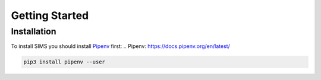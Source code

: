 Getting Started
===============

Installation
------------
To install SIMS you should install `Pipenv`_ first:
.. _`Pipenv`: https://docs.pipenv.org/en/latest/

.. code:: bash

        pip3 install pipenv --user
